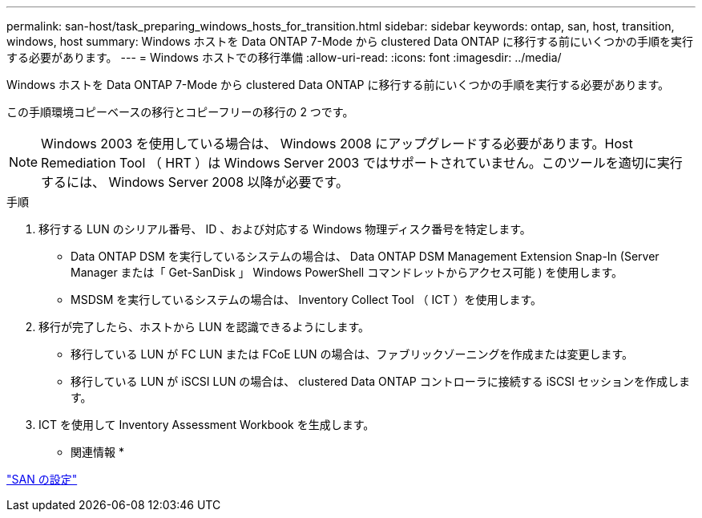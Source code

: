 ---
permalink: san-host/task_preparing_windows_hosts_for_transition.html 
sidebar: sidebar 
keywords: ontap, san, host, transition, windows, host 
summary: Windows ホストを Data ONTAP 7-Mode から clustered Data ONTAP に移行する前にいくつかの手順を実行する必要があります。 
---
= Windows ホストでの移行準備
:allow-uri-read: 
:icons: font
:imagesdir: ../media/


[role="lead"]
Windows ホストを Data ONTAP 7-Mode から clustered Data ONTAP に移行する前にいくつかの手順を実行する必要があります。

この手順環境コピーベースの移行とコピーフリーの移行の 2 つです。


NOTE: Windows 2003 を使用している場合は、 Windows 2008 にアップグレードする必要があります。Host Remediation Tool （ HRT ）は Windows Server 2003 ではサポートされていません。このツールを適切に実行するには、 Windows Server 2008 以降が必要です。

.手順
. 移行する LUN のシリアル番号、 ID 、および対応する Windows 物理ディスク番号を特定します。
+
** Data ONTAP DSM を実行しているシステムの場合は、 Data ONTAP DSM Management Extension Snap-In (Server Manager または「 Get-SanDisk 」 Windows PowerShell コマンドレットからアクセス可能 ) を使用します。
** MSDSM を実行しているシステムの場合は、 Inventory Collect Tool （ ICT ）を使用します。


. 移行が完了したら、ホストから LUN を認識できるようにします。
+
** 移行している LUN が FC LUN または FCoE LUN の場合は、ファブリックゾーニングを作成または変更します。
** 移行している LUN が iSCSI LUN の場合は、 clustered Data ONTAP コントローラに接続する iSCSI セッションを作成します。


. ICT を使用して Inventory Assessment Workbook を生成します。


* 関連情報 *

https://docs.netapp.com/ontap-9/topic/com.netapp.doc.dot-cm-sanconf/home.html["SAN の設定"]
